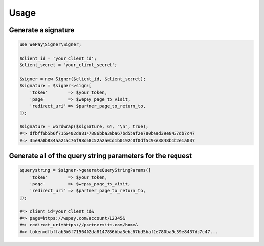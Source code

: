 Usage
=====

Generate a signature
--------------------

.. code-block:: php

    use WePay\Signer\Signer;

    $client_id = 'your_client_id';
    $client_secret = 'your_client_secret';

    $signer = new Signer($client_id, $client_secret);
    $signature = $signer->sign([
        'token'        => $your_token,
        'page'         => $wepay_page_to_visit,
        'redirect_uri' => $partner_page_to_return_to,
    ]);

    $signature = wordwrap($signature, 64, "\n", true);
    #=> dfbffab5b6f7156402da8147886bba3eba67bd5baf2e780ba9d39e8437db7c47
    #=> 35e9a0b834aa21ac76f98da8c52a2a0cd1b0192d0f0df5c98e3848b1b2e1a037

Generate all of the query string parameters for the request
-----------------------------------------------------------

.. code-block:: php

    $querystring = $signer->generateQueryStringParams([
        'token'        => $your_token,
        'page'         => $wepay_page_to_visit,
        'redirect_uri' => $partner_page_to_return_to,
    ]);

    #=> client_id=your_client_id&
    #=> page=https://wepay.com/account/12345&
    #=> redirect_uri=https://partnersite.com/home&
    #=> token=dfbffab5b6f7156402da8147886bba3eba67bd5baf2e780ba9d39e8437db7c47...
